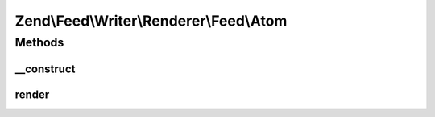 .. Feed/Writer/Renderer/Feed/Atom.php generated using docpx on 01/30/13 03:32am


Zend\\Feed\\Writer\\Renderer\\Feed\\Atom
========================================



Methods
+++++++

__construct
-----------

.. function:: __construct()


    Constructor

    :param Writer\Feed: 



render
------

.. function:: render()


    Render Atom feed

    :rtype: Atom 




